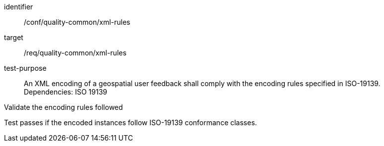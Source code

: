 [[ats_iso_xml_rules]]
[abstract_test]
====
[%metadata]
identifier:: /conf/quality-common/xml-rules
target:: /req/quality-common/xml-rules
test-purpose:: An XML encoding of a geospatial user feedback shall comply with the encoding rules specified in ISO-19139.
Dependencies: ISO 19139

[.component,class=test-method]

[.component,class=step]
--
Validate the encoding rules followed
--
[.component,class=step]
--
Test passes if the encoded instances follow ISO-19139 conformance classes.
--
====
